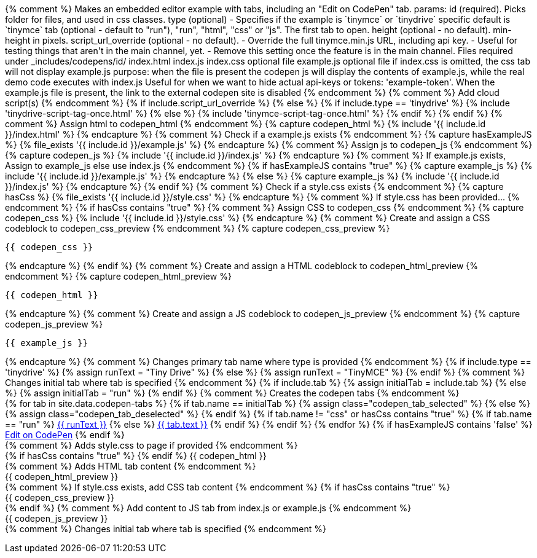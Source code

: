 ++++
{% comment %}

Makes an embedded editor example with tabs, including an "Edit on CodePen" tab.


params:

id (required). Picks folder for files, and used in css classes.
type (optional) - Specifies if the example is `tinymce` or `tinydrive` specific default is `tinymce`
tab (optional - default to "run"), "run", "html", "css" or "js". The first tab to open.
height (optional - no default). min-height in pixels.
script_url_override (optional - no default).
- Override the full tinymce.min.js URL, including api key.
- Useful for testing things that aren't in the main channel, yet.
- Remove this setting once the feature is in the main channel.

Files required under _includes/codepens/id/

index.html
index.js
index.css optional file
example.js optional file

if index.css is omitted, the css tab will not display

example.js purpose:
when the file is present the codepen js will display the contents of example.js, while the real demo code executes with index.js
Useful for when we want to hide actual api-keys or tokens: 'example-token'.
When the example.js file is present, the link to the external codepen site is disabled

{% endcomment %}

{% comment %} Add cloud script(s) {% endcomment %}
{% if include.script_url_override %}
<script src='{{ include.script_url_override }}'></script>
{% else %}
{% if include.type == 'tinydrive' %}
{% include 'tinydrive-script-tag-once.html' %}
{% else %}
{% include 'tinymce-script-tag-once.html' %}
{% endif %}
{% endif %}

{% comment %} Assign html to codepen_html {% endcomment %}
{% capture codepen_html %}
{% include '{{ include.id }}/index.html' %}
{% endcapture %}

{% comment %} Check if a example.js exists {% endcomment %}
{% capture hasExampleJS %}
{% file_exists '{{ include.id }}/example.js' %}
{% endcapture %}

{% comment %} Assign js to codepen_js {% endcomment %}
{% capture codepen_js %}
{% include '{{ include.id }}/index.js' %}
{% endcapture %}

{% comment %} If example.js exists, Assign to example_js else use index.js {% endcomment %}
{% if hasExampleJS contains "true" %}
{% capture example_js %}
{% include '{{ include.id }}/example.js' %}
{% endcapture %}
{% else %}
{% capture example_js %}
{% include '{{ include.id }}/index.js' %}
{% endcapture %}
{% endif %}

{% comment %} Check if a style.css exists {% endcomment %}
{% capture hasCss %}
{% file_exists '{{ include.id }}/style.css' %}
{% endcapture %}

{% comment %} If style.css has been provided... {% endcomment %}
{% if hasCss contains "true" %}
{% comment %} Assign CSS to codepen_css {% endcomment %}
{% capture codepen_css %}
{% include '{{ include.id }}/style.css' %}
{% endcapture %}

{% comment %} Create and assign a CSS codeblock to codepen_css_preview {% endcomment %}
{% capture codepen_css_preview %}
++++
[source,css]
----
{{ codepen_css }}
----
++++
{% endcapture %}

{% endif %}

{% comment %} Create and assign a HTML codeblock to codepen_html_preview {% endcomment %}
{% capture codepen_html_preview %}
++++
[source,html]
----
{{ codepen_html }}
----
++++
{% endcapture %}

{% comment %} Create and assign a JS codeblock to codepen_js_preview {% endcomment %}
{% capture codepen_js_preview %}
++++
[source,js]
----
{{ example_js }}
----
++++
{% endcapture %}

{% comment %} Changes primary tab name where type is provided {% endcomment %}
{% if include.type == 'tinydrive' %}
{% assign runText = "Tiny Drive" %}
{% else %}
{% assign runText = "TinyMCE" %}
{% endif %}

{% comment %} Changes initial tab where tab is specified {% endcomment %}
{% if include.tab %}
{% assign initialTab = include.tab %}
{% else %}
{% assign initialTab = "run" %}
{% endif %}

{% comment %} Creates the codepen tabs {% endcomment %}
<div id="codepen_{{ include.id }}" class="codepen" {% if include.height %}style="min-height:{{ include.height }}px;"{% endif %}>
<div class="codepen_tabs">
{% for tab in site.data.codepen-tabs %}
{% if tab.name == initialTab %}
{% assign class="codepen_tab_selected" %}
{% else %}
{% assign class="codepen_tab_deselected" %}
{% endif %}
{% if tab.name != "css" or hasCss contains "true" %}
{% if tab.name == "run" %}
<a href="#" id="codepen_tab_{{ tab.name }}_{{ include.id }}" class="{{ class }}">{{ runText }}</a>
{% else %}
<a href="#" id="codepen_tab_{{ tab.name }}_{{ include.id }}" class="{{ class }}">{{ tab.text }}</a>
{% endif %}
{% endif %}
{% endfor %}

        {% if hasExampleJS contains 'false' %}
        <a href="#" id="codepen_tab_codepen_{{ include.id }}" class="codepen_tab_deselected ie11_optional">Edit on CodePen</a>
        {% endif %}
    </div>

    {% comment %} Adds style.css to page if provided {% endcomment %}
    <div id="codepen_pane_run_{{ include.id }}" {% if "run" != initialTab %}style="display:none;"{% endif %}>
        {% if hasCss contains "true" %}
            <style type="text/css">
                {{ codepen_css }}
            </style>
        {% endif %}
        {{ codepen_html }}
    </div>

    {% comment %} Adds HTML tab content {% endcomment %}
    <div id="codepen_pane_html_{{ include.id }}" {% if "html" != initialTab %}style="display:none;"{% endif %}>
{{ codepen_html_preview }}
    </div>

    {% comment %} If style.css exists, add CSS tab content {% endcomment %}
    {% if hasCss contains "true" %}
        <div id="codepen_pane_css_{{ include.id }}" {% if "css" != initialTab %}style="display:none;"{% endif %}>
{{ codepen_css_preview }}
        </div>
    {% endif %}

    {% comment %} Add content to JS tab from index.js or example.js {% endcomment %}
    <div id="codepen_pane_js_{{ include.id }}" {% if "js" != initialTab %}style="display:none;"{% endif %}>
{{ codepen_js_preview }}
    </div>
</div>

{% comment %} Changes initial tab where tab is specified {% endcomment %}
<form action="https://codepen.io/pen/define" method="POST" target="_blank" id="codepen_form_{{ include.id }}">
<input type="hidden" name="data" id="codepen_data_{{ include.id }}" />
</form>

<script>
(function() {
var isIE = !!window.MSInputMethodContext && !!document.documentMode;
if (isIE && document.getElementsByClassName("ie11_optional")[0] !== undefined) {
document.getElementsByClassName("ie11_optional")[0].style.display = 'none';
}
})();

  {% comment %} Add index.js to the page (primary tab content) {% endcomment %}
  (function() {
    {{ codepen_js }}
  })();

  (function() {
    /* TODO: more js, less jekyll */
    var id = "{{ include.id }}";

    {% comment %} Add index.js and HTML to variables {% endcomment %}
    var html = decodeURIComponent("{{ codepen_html | uri_escape }}");
    var js = decodeURIComponent("{{ codepen_js | uri_escape }}");

    {% comment %} If style.css provided, add to variable {% endcomment %}
    {% comment %} set which tabz are shown in on codepen site {% endcomment %}
    {% if hasCss contains "true" %}
        var css = decodeURIComponent("{{ codepen_css | uri_escape }}");
        var tabNames = ["run","html","css","js"];
    {% else %}
        var css = "";
        var tabNames = ["run","html","js"];
    {% endif %}

    {% comment %} Data to send to codepen dot io via form input {% endcomment %}
    /* Note: there are some other fields we could populate here to polish this. */
    /* See: https://blog.codepen.io/documentation/api/prefill/ */
    var data = {
      title: "{{ runText }} Example",
      description: '',
      html: html,
      css: css,
      css_external: 'https://www.tiny.cloud/css/codepen.min.css',
      js: js,
      js_external: '{{ site.tinymce_codepen_url }}'
    };
    document.getElementById("codepen_data_{{ include.id }}").value = JSON.stringify(data);

    {% comment %} Below is just tab selection/change logic {% endcomment %}
    /* TODO: */
    var tabs = tabNames.map(function(t) {
      return {
        tab: document.getElementById("codepen_tab_" + t + "_" + id),
        pane: document.getElementById("codepen_pane_" + t + "_" + id)
      };
    });

    tabs.forEach(function(t) {
      t.tab.onclick = function(e) {
        tabs.forEach(function(tt) {
          tt.pane.style.display = t === tt ? 'block' : 'none';
          tt.tab.className = t === tt ? 'codepen_tab_selected' : 'codepen_tab_deselected';
        });
        e.preventDefault();
      };
    });

    if (document.getElementById("codepen_tab_codepen_" + id) !== null) {
        document.getElementById("codepen_tab_codepen_" + id).onclick = function() {
            document.getElementById("codepen_form_" + id).submit();
        };
    }

  })();

</script>
++++